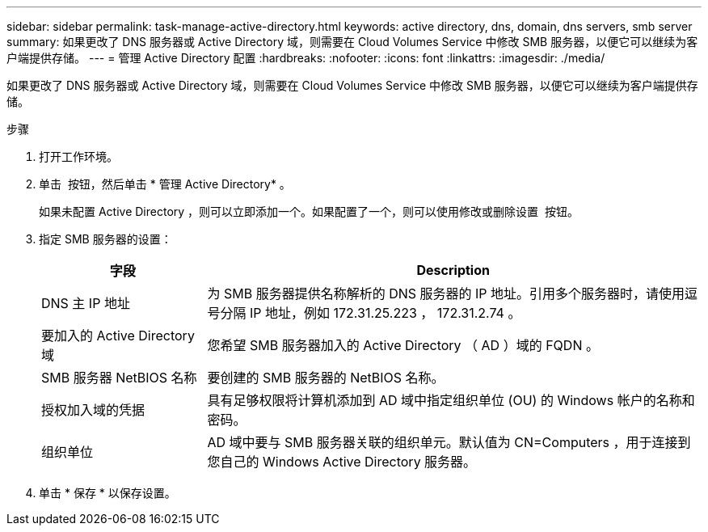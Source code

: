 ---
sidebar: sidebar 
permalink: task-manage-active-directory.html 
keywords: active directory, dns, domain, dns servers, smb server 
summary: 如果更改了 DNS 服务器或 Active Directory 域，则需要在 Cloud Volumes Service 中修改 SMB 服务器，以便它可以继续为客户端提供存储。 
---
= 管理 Active Directory 配置
:hardbreaks:
:nofooter: 
:icons: font
:linkattrs: 
:imagesdir: ./media/


[role="lead"]
如果更改了 DNS 服务器或 Active Directory 域，则需要在 Cloud Volumes Service 中修改 SMB 服务器，以便它可以继续为客户端提供存储。

.步骤
. 打开工作环境。
. 单击 image:screenshot_gallery_options.gif[""] 按钮，然后单击 * 管理 Active Directory* 。
+
如果未配置 Active Directory ，则可以立即添加一个。如果配置了一个，则可以使用修改或删除设置 image:screenshot_gallery_options.gif[""] 按钮。

. 指定 SMB 服务器的设置：
+
[cols="25,75"]
|===
| 字段 | Description 


| DNS 主 IP 地址 | 为 SMB 服务器提供名称解析的 DNS 服务器的 IP 地址。引用多个服务器时，请使用逗号分隔 IP 地址，例如 172.31.25.223 ， 172.31.2.74 。 


| 要加入的 Active Directory 域 | 您希望 SMB 服务器加入的 Active Directory （ AD ）域的 FQDN 。 


| SMB 服务器 NetBIOS 名称 | 要创建的 SMB 服务器的 NetBIOS 名称。 


| 授权加入域的凭据 | 具有足够权限将计算机添加到 AD 域中指定组织单位 (OU) 的 Windows 帐户的名称和密码。 


| 组织单位 | AD 域中要与 SMB 服务器关联的组织单元。默认值为 CN=Computers ，用于连接到您自己的 Windows Active Directory 服务器。 
|===
. 单击 * 保存 * 以保存设置。

